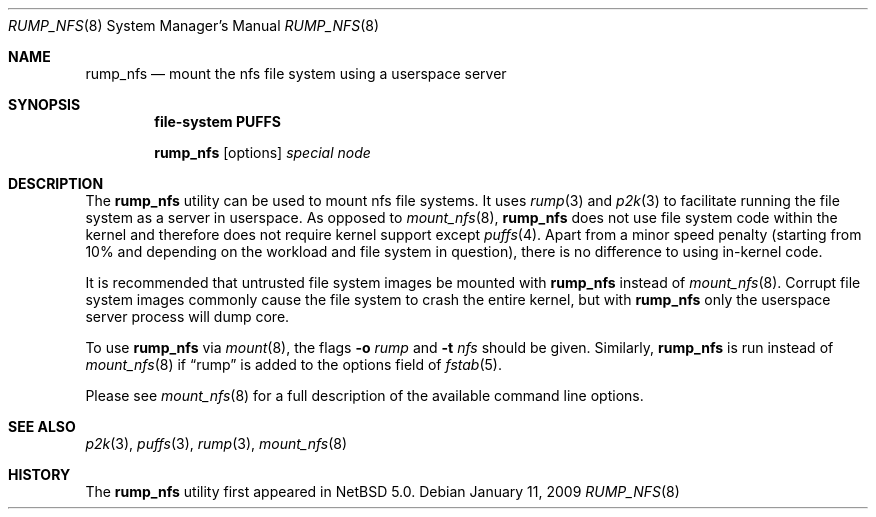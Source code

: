 .\"	$NetBSD: rump_nfs.8,v 1.4 2009/01/11 22:03:15 wiz Exp $
.\"
.\"	WARNING: GENERATED FILE, DO NOT EDIT
.\"	INSTEAD, EDIT makerumpmanpages.sh AND REGEN
.\"
.\" Copyright (c) 2008 Antti Kantee. All rights reserved.
.\"
.\" Redistribution and use in source and binary forms, with or without
.\" modification, are permitted provided that the following conditions
.\" are met:
.\" 1. Redistributions of source code must retain the above copyright
.\" notice, this list of conditions and the following disclaimer.
.\" 2. Redistributions in binary form must reproduce the above copyright
.\" notice, this list of conditions and the following disclaimer in the
.\" documentation and/or other materials provided with the distribution.
.\"
.\" THIS SOFTWARE IS PROVIDED BY THE AUTHOR AND CONTRIBUTORS "AS IS" AND
.\" ANY EXPRESS OR IMPLIED WARRANTIES, INCLUDING, BUT NOT LIMITED TO, THE
.\" IMPLIED WARRANTIES OF MERCHANTABILITY AND FITNESS FOR A PARTICULAR PURPOSE
.\" ARE DISCLAIMED. IN NO EVENT SHALL THE AUTHOR OR CONTRIBUTORS BE LIABLE
.\" FOR ANY DIRECT, INDIRECT, INCIDENTAL, SPECIAL, EXEMPLARY, OR CONSEQUENTIAL
.\" DAMAGES (INCLUDING, BUT NOT LIMITED TO, PROCUREMENT OF SUBSTITUTE GOODS
.\" OR SERVICES; LOSS OF USE, DATA, OR PROFITS; OR BUSINESS INTERRUPTION)
.\" HOWEVER CAUSED AND ON ANY THEORY OF LIABILITY, WHETHER IN CONTRACT, STRICT
.\" LIABILITY, OR TORT (INCLUDING NEGLIGENCE OR OTHERWISE) ARISING IN ANY WAY
.\" OUT OF THE USE OF THIS SOFTWARE, EVEN IF ADVISED OF THE POSSIBILITY OF
.\" SUCH DAMAGE.
.\"
.Dd January 11, 2009
.Dt RUMP_NFS 8
.Os
.Sh NAME
.Nm rump_nfs
.Nd mount the nfs file system using a userspace server
.Sh SYNOPSIS
.Cd "file-system PUFFS"
.Pp
.Nm
.Op options
.Ar special
.Ar node
.Sh DESCRIPTION
The
.Nm
utility can be used to mount nfs file systems.
It uses
.Xr rump 3
and
.Xr p2k 3
to facilitate running the file system as a server in userspace.
As opposed to
.Xr mount_nfs 8 ,
.Nm
does not use file system code within the kernel and therefore does
not require kernel support except
.Xr puffs 4 .
Apart from a minor speed penalty (starting from 10% and depending
on the workload and file system in question), there is no difference
to using in-kernel code.
.Pp
It is recommended that untrusted file system images be mounted with
.Nm
instead of
.Xr mount_nfs 8 .
Corrupt file system images commonly cause the file system
to crash the entire kernel, but with
.Nm
only the userspace server process will dump core.
.Pp
To use
.Nm
via
.Xr mount 8 ,
the flags
.Fl o Ar rump
and
.Fl t Ar nfs
should be given.
Similarly,
.Nm
is run instead of
.Xr mount_nfs 8
if
.Dq rump
is added to the options field of
.Xr fstab 5 .
.Pp
Please see
.Xr mount_nfs 8
for a full description of the available command line options.
.Sh SEE ALSO
.Xr p2k 3 ,
.Xr puffs 3 ,
.Xr rump 3 ,
.Xr mount_nfs 8
.Sh HISTORY
The
.Nm
utility first appeared in
.Nx 5.0 .
